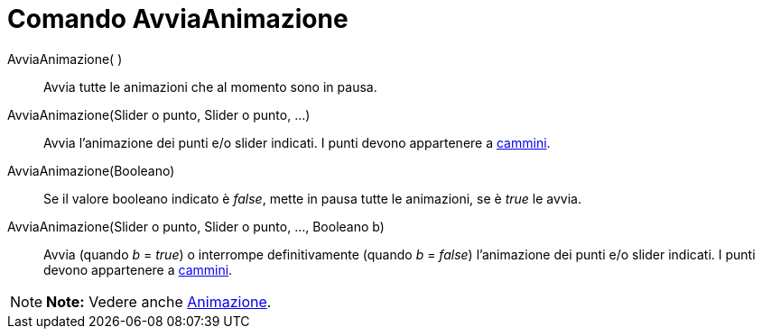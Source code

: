 = Comando AvviaAnimazione

AvviaAnimazione( )::
  Avvia tutte le animazioni che al momento sono in pausa.
AvviaAnimazione(Slider o punto, Slider o punto, ...)::
  Avvia l'animazione dei punti e/o slider indicati. I punti devono appartenere a
  link:/it/Oggetti_geometrici#Cammini[cammini].
AvviaAnimazione(Booleano)::
  Se il valore booleano indicato è _false_, mette in pausa tutte le animazioni, se è _true_ le avvia.
AvviaAnimazione(Slider o punto, Slider o punto, ..., Booleano b)::
  Avvia (quando _b_ = _true_) o interrompe definitivamente (quando _b_ = _false_) l'animazione dei punti e/o slider
  indicati. I punti devono appartenere a link:/it/Oggetti_geometrici#Cammini[cammini].

[NOTE]

====

*Note:* Vedere anche link:/it/Animazione[Animazione].

====
